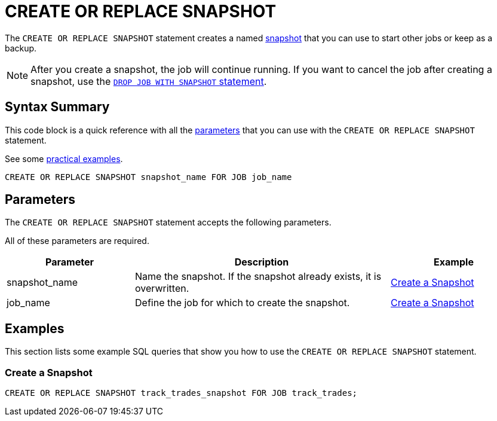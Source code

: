 = CREATE OR REPLACE SNAPSHOT
:description: The CREATE OR REPLACE SNAPSHOT statement creates a named snapshot that you can use to start other jobs or keep as a backup.
:page-enterprise: true

The `CREATE OR REPLACE SNAPSHOT` statement creates a named xref:ROOT:glossary.adoc#snapshot[snapshot] that you can use to start other jobs or keep as a backup.

NOTE: After you create a snapshot, the job will continue running. If you want to cancel the job after creating a snapshot, use the xref:drop-job.adoc[`DROP JOB WITH SNAPSHOT` statement].

== Syntax Summary

This code block is a quick reference with all the <<parameters, parameters>> that you can use with the `CREATE OR REPLACE SNAPSHOT` statement.

See some <<examples, practical examples>>.

[source,sql]
----
CREATE OR REPLACE SNAPSHOT snapshot_name FOR JOB job_name
----

== Parameters

The `CREATE OR REPLACE SNAPSHOT` statement accepts the following parameters.

All of these parameters are required.


[cols="1a,2a,1a"]
|===
|Parameter | Description | Example

|snapshot_name
|Name the snapshot. If the snapshot already exists, it is overwritten.
|<<create-a-snapshot, Create a Snapshot>>

|job_name
|Define the job for which to create the snapshot.
|<<create-a-snapshot, Create a Snapshot>>

|===

== Examples

This section lists some example SQL queries that show you how to use the `CREATE OR REPLACE SNAPSHOT` statement.

=== Create a Snapshot

[source,sql]
----
CREATE OR REPLACE SNAPSHOT track_trades_snapshot FOR JOB track_trades;
----

